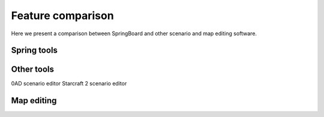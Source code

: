 .. _comparison:

Feature comparison
==================

Here we present a comparison between SpringBoard and other scenario and map editing software.	

Spring tools
------------



Other tools
-----------

0AD scenario editor
Starcraft 2 scenario editor

Map editing
-----------

